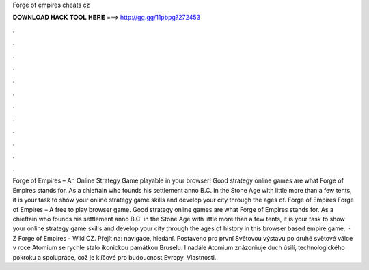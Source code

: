 Forge of empires cheats cz

𝐃𝐎𝐖𝐍𝐋𝐎𝐀𝐃 𝐇𝐀𝐂𝐊 𝐓𝐎𝐎𝐋 𝐇𝐄𝐑𝐄 ===> http://gg.gg/11pbpg?272453

.

.

.

.

.

.

.

.

.

.

.

.

Forge of Empires – An Online Strategy Game playable in your browser! Good strategy online games are what Forge of Empires stands for. As a chieftain who founds his settlement anno B.C. in the Stone Age with little more than a few tents, it is your task to show your online strategy game skills and develop your city through the ages of. Forge of Empires Forge of Empires – A free to play browser game. Good strategy online games are what Forge of Empires stands for. As a chieftain who founds his settlement anno B.C. in the Stone Age with little more than a few tents, it is your task to show your online strategy game skills and develop your city through the ages of history in this browser based empire game.  · Z Forge of Empires - Wiki CZ. Přejít na: navigace, hledání. Postaveno pro první Světovou výstavu po druhé světové válce v roce Atomium se rychle stalo ikonickou památkou Bruselu. I nadále Atomium znázorňuje duch úsilí, technologického pokroku a spolupráce, což je klíčové pro budoucnost Evropy. Vlastnosti.